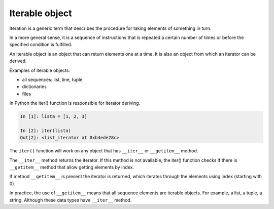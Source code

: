 .. _iterable:

Iterable object
------------------

Iteration is a generic term that describes the procedure for taking elements of something in turn.

In a more general sense, it is a sequence of instructions that is repeated a certain number of times or before the specified condition is fulfilled.

An iterable object is an object that can return elements one at a time. It is also an object from which an iterator can be derived.

Examples of iterable objects:

* all sequences: list, line, tuple
* dictionaries 
* files

In Python the iter() function is responsible for iterator deriving.

.. code:: python

    In [1]: lista = [1, 2, 3]

    In [2]: iter(lista)
    Out[2]: <list_iterator at 0xb4ede28c>

The ``iter()`` function will work on any object that has ``__iter__`` or  ``__getitem__`` method.

The ``__iter__`` method returns the iterator. If this method is not available, the iter() function checks if there is ``__getitem__`` method that allow getting elements by index.

If method ``__getitem__`` is present the iterator is returned, which iterates through the elements using index (starting with 0).

In practice, the use of ``__getitem__`` means that all sequence elements are iterable objects. For example, a list, a tuple, a string. Although these data types have ``__iter__`` method.
